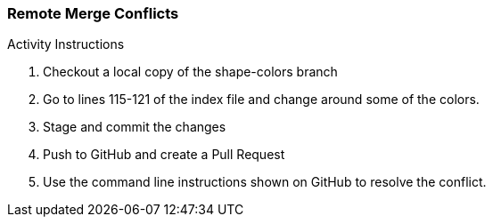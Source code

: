 ### Remote Merge Conflicts

.Activity Instructions
. Checkout a local copy of the shape-colors branch
. Go to lines 115-121 of the index file and change around some of the colors.
. Stage and commit the changes
. Push to GitHub and create a Pull Request
. Use the command line instructions shown on GitHub to resolve the conflict.
